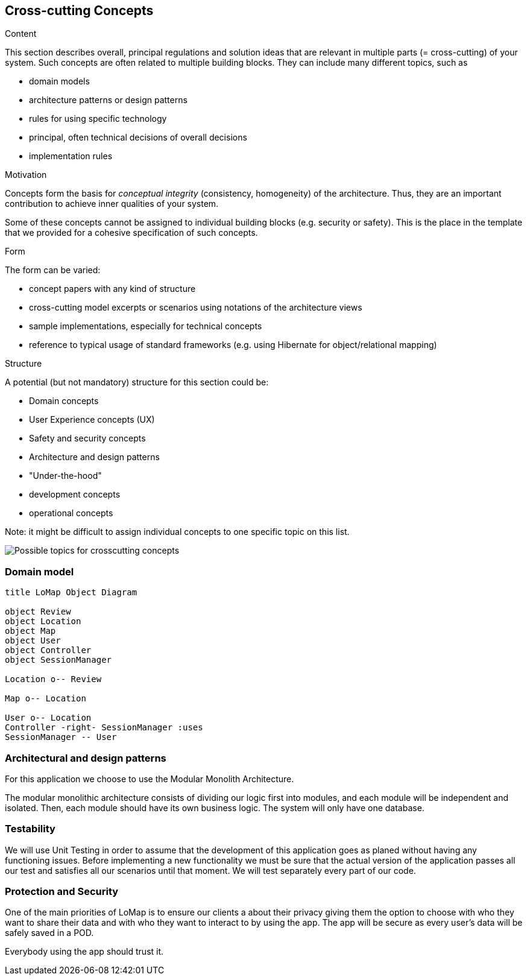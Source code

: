 [[section-concepts]]
== Cross-cutting Concepts


[role="arc42help"]
****
.Content
This section describes overall, principal regulations and solution ideas that are
relevant in multiple parts (= cross-cutting) of your system.
Such concepts are often related to multiple building blocks.
They can include many different topics, such as

* domain models
* architecture patterns or design patterns
* rules for using specific technology
* principal, often technical decisions of overall decisions
* implementation rules

.Motivation
Concepts form the basis for _conceptual integrity_ (consistency, homogeneity)
of the architecture. Thus, they are an important contribution to achieve inner qualities of your system.

Some of these concepts cannot be assigned to individual building blocks
(e.g. security or safety). This is the place in the template that we provided for a
cohesive specification of such concepts.

.Form
The form can be varied:

* concept papers with any kind of structure
* cross-cutting model excerpts or scenarios using notations of the architecture views
* sample implementations, especially for technical concepts
* reference to typical usage of standard frameworks (e.g. using Hibernate for object/relational mapping)

.Structure
A potential (but not mandatory) structure for this section could be:

* Domain concepts
* User Experience concepts (UX)
* Safety and security concepts
* Architecture and design patterns
* "Under-the-hood"
* development concepts
* operational concepts

Note: it might be difficult to assign individual concepts to one specific topic
on this list.

image:08-Crosscutting-Concepts-Structure-EN.png["Possible topics for crosscutting concepts"]
****


=== Domain model
[plantuml,"Domain model UML Diagram",png]
----
title LoMap Object Diagram

object Review
object Location
object Map
object User
object Controller
object SessionManager

Location o-- Review

Map o-- Location

User o-- Location
Controller -right- SessionManager :uses
SessionManager -- User

----



=== Architectural and design patterns

For this application we choose to use the Modular Monolith Architecture.


The modular monolithic architecture consists of dividing our logic first into modules, and each module will be independent and isolated. Then, each module should have its own business logic. The system will only have one database.


=== Testability

We will use Unit Testing in order to assume that the development of this application goes as planed without having any functioning issues. Before implementing a new functionality we must be sure that the actual version of the application passes all our test and satisfies all our scenarios until that moment. We will test separately every part of our code.

=== Protection and Security

One of the main priorities of LoMap is to ensure our clients a about their privacy giving them the option to choose with who they want to share their data and with who they want to interact to by using the app.
The app will be secure as every user's data will be safely saved in a POD.

Everybody using the app should trust it.

